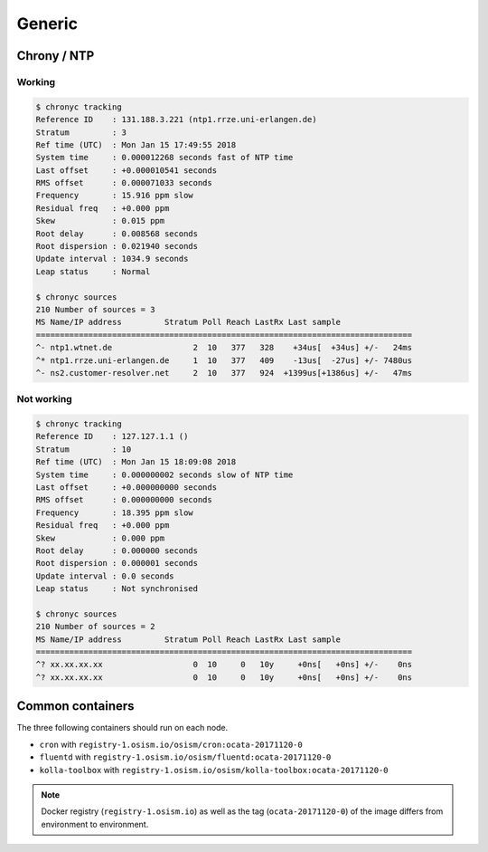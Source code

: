 =======
Generic
=======

Chrony / NTP
============

Working
-------

.. code-block:: shell

   $ chronyc tracking
   Reference ID    : 131.188.3.221 (ntp1.rrze.uni-erlangen.de)
   Stratum         : 3
   Ref time (UTC)  : Mon Jan 15 17:49:55 2018
   System time     : 0.000012268 seconds fast of NTP time
   Last offset     : +0.000010541 seconds
   RMS offset      : 0.000071033 seconds
   Frequency       : 15.916 ppm slow
   Residual freq   : +0.000 ppm
   Skew            : 0.015 ppm
   Root delay      : 0.008568 seconds
   Root dispersion : 0.021940 seconds
   Update interval : 1034.9 seconds
   Leap status     : Normal

   $ chronyc sources
   210 Number of sources = 3
   MS Name/IP address         Stratum Poll Reach LastRx Last sample
   ===============================================================================
   ^- ntp1.wtnet.de                 2  10   377   328    +34us[  +34us] +/-   24ms
   ^* ntp1.rrze.uni-erlangen.de     1  10   377   409    -13us[  -27us] +/- 7480us
   ^- ns2.customer-resolver.net     2  10   377   924  +1399us[+1386us] +/-   47ms

Not working
-----------

.. code-block:: shell

   $ chronyc tracking
   Reference ID    : 127.127.1.1 ()
   Stratum         : 10
   Ref time (UTC)  : Mon Jan 15 18:09:08 2018
   System time     : 0.000000002 seconds slow of NTP time
   Last offset     : +0.000000000 seconds
   RMS offset      : 0.000000000 seconds
   Frequency       : 18.395 ppm slow
   Residual freq   : +0.000 ppm
   Skew            : 0.000 ppm
   Root delay      : 0.000000 seconds
   Root dispersion : 0.000001 seconds
   Update interval : 0.0 seconds
   Leap status     : Not synchronised

   $ chronyc sources
   210 Number of sources = 2
   MS Name/IP address         Stratum Poll Reach LastRx Last sample
   ===============================================================================
   ^? xx.xx.xx.xx                   0  10     0   10y     +0ns[   +0ns] +/-    0ns
   ^? xx.xx.xx.xx                   0  10     0   10y     +0ns[   +0ns] +/-    0ns

Common containers
=================

The three following containers should run on each node.

* ``cron`` with ``registry-1.osism.io/osism/cron:ocata-20171120-0``
* ``fluentd`` with ``registry-1.osism.io/osism/fluentd:ocata-20171120-0``
* ``kolla-toolbox`` with ``registry-1.osism.io/osism/kolla-toolbox:ocata-20171120-0``

.. note::

   Docker registry (``registry-1.osism.io``) as well as the tag (``ocata-20171120-0``) of the image differs from environment to environment.
